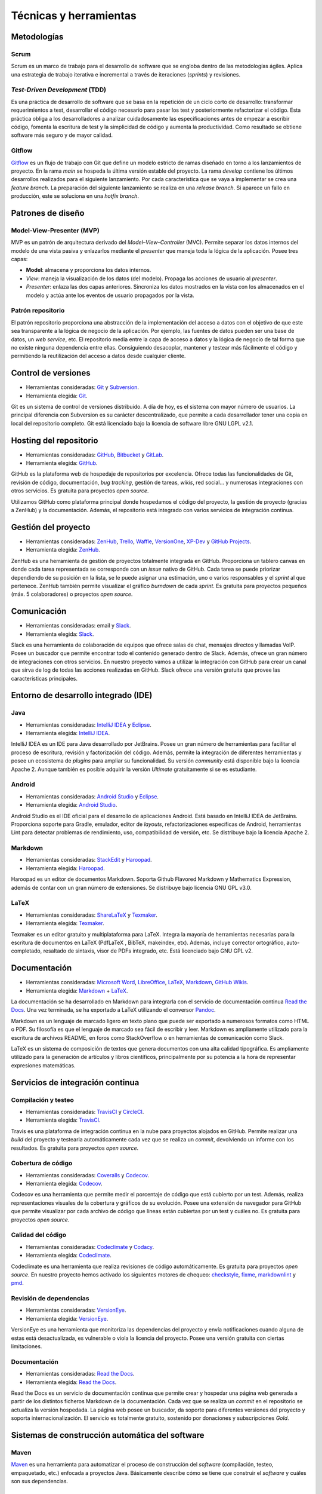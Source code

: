 Técnicas y herramientas
=======================

Metodologías
------------

Scrum
~~~~~

Scrum es un marco de trabajo para el desarrollo de software que se
engloba dentro de las metodologías ágiles. Aplica una estrategia de
trabajo iterativa e incremental a través de iteraciones (*sprints*) y
revisiones.

*Test-Driven Development* (TDD)
~~~~~~~~~~~~~~~~~~~~~~~~~~~~~~~

Es una práctica de desarrollo de software que se basa en la repetición
de un ciclo corto de desarrollo: transformar requerimientos a test,
desarrollar el código necesario para pasar los test y posteriormente
refactorizar el código. Esta práctica obliga a los desarrolladores a
analizar cuidadosamente las especificaciones antes de empezar a escribir
código, fomenta la escritura de test y la simplicidad de código y
aumenta la productividad. Como resultado se obtiene software más seguro
y de mayor calidad.

Gitflow
~~~~~~~

`Gitflow <http://nvie.com/posts/a-successful-git-branching-model/>`__ es
un flujo de trabajo con Git que define un modelo estricto de ramas
diseñado en torno a los lanzamientos de proyecto. En la rama *main* se
hospeda la última versión estable del proyecto. La rama *develop*
contiene los últimos desarrollos realizados para el siguiente
lanzamiento. Por cada característica que se vaya a implementar se crea
una *feature branch*. La preparación del siguiente lanzamiento se
realiza en una *release branch*. Si aparece un fallo en producción, este
se soluciona en una *hotfix branch*.

Patrones de diseño
------------------

Model-View-Presenter (MVP)
~~~~~~~~~~~~~~~~~~~~~~~~~~

MVP es un patrón de arquitectura derivado del *Model–View–Controller*
(MVC). Permite separar los datos internos del modelo de una vista pasiva
y enlazarlos mediante el *presenter* que maneja toda la lógica de la
aplicación. Posee tres capas:

-  **Model**: almacena y proporciona los datos internos.

-  *View*: maneja la visualización de los datos (del modelo). Propaga
   las acciones de usuario al *presenter*.

-  *Presenter*: enlaza las dos capas anteriores. Sincroniza los datos
   mostrados en la vista con los almacenados en el modelo y actúa ante
   los eventos de usuario propagados por la vista.

|MVP|
   
.. |MVP| image:: ../../img/mvp.png

Patrón repositorio
~~~~~~~~~~~~~~~~~~

El patrón repositorio proporciona una abstracción de la implementación
del acceso a datos con el objetivo de que este sea transparente a la
lógica de negocio de la aplicación. Por ejemplo, las fuentes de datos
pueden ser una base de datos, un *web service*, etc. El repositorio
media entre la capa de acceso a datos y la lógica de negocio de tal
forma que no existe ninguna dependencia entre ellas. Consiguiendo
desacoplar, mantener y testear más fácilmente el código y permitiendo la
reutilización del acceso a datos desde cualquier cliente.

|repositorio|

.. |repositorio| image:: ../../img/repository_pattern.png

Control de versiones
--------------------

-  Herramientas consideradas: `Git <https://git-scm.com/>`__ y
   `Subversion <https://subversion.apache.org/>`__.

-  Herramienta elegida: `Git <https://git-scm.com/>`__.

Git es un sistema de control de versiones distribuido. A día de hoy, es
el sistema con mayor número de usuarios. La principal diferencia con
Subversion es su carácter descentralizado, que permite a cada
desarrollador tener una copia en local del repositorio completo. Git
está licenciado bajo la licencia de software libre GNU LGPL v2.1.

Hosting del repositorio
-----------------------

-  Herramientas consideradas: `GitHub <https://github.com/>`__,
   `Bitbucket <https://bitbucket.org/>`__ y
   `GitLab <https://gitlab.com/>`__.

-  Herramienta elegida: `GitHub <https://github.com/>`__.

GitHub es la plataforma web de hospedaje de repositorios por excelencia.
Ofrece todas las funcionalidades de Git, revisión de código,
documentación, *bug tracking*, gestión de tareas, *wikis*, red social...
y numerosas integraciones con otros servicios. Es gratuita para
proyectos *open source*.

Utilizamos GitHub como plataforma principal donde hospedamos el código
del proyecto, la gestión de proyecto (gracias a ZenHub) y la
documentación. Además, el repositorio está integrado con varios
servicios de integración continua.

Gestión del proyecto
--------------------

-  Herramientas consideradas: `ZenHub <https://www.zenhub.com/>`__,
   `Trello <https://trello.com/>`__, `Waffle <https://waffle.io/>`__,
   `VersionOne <https://www.versionone.com/>`__,
   `XP-Dev <https://xp-dev.com/>`__ y `GitHub
   Projects <https://github.com/>`__.

-  Herramienta elegida: `ZenHub <https://www.zenhub.com/>`__.

ZenHub es una herramienta de gestión de proyectos totalmente integrada
en GitHub. Proporciona un tablero canvas en donde cada tarea
representada se corresponde con un *issue* nativo de GitHub. Cada tarea
se puede priorizar dependiendo de su posición en la lista, se le puede
asignar una estimación, uno o varios responsables y el *sprint* al que
pertenece. ZenHub también permite visualizar el gráfico *burndown* de
cada *sprint*. Es gratuita para proyectos pequeños (máx. 5
colaboradores) o proyectos *open source*.

Comunicación
------------

-  Herramientas consideradas: email y
   `Slack <https://gobees.slack.com/>`__.

-  Herramienta elegida: `Slack <https://gobees.slack.com/>`__.

Slack es una herramienta de colaboración de equipos que ofrece salas de
chat, mensajes directos y llamadas VoIP. Posee un buscador que permite
encontrar todo el contenido generado dentro de Slack. Además, ofrece un
gran número de integraciones con otros servicios. En nuestro proyecto
vamos a utilizar la integración con GitHub para crear un canal que sirva
de log de todas las acciones realizadas en GitHub. Slack ofrece una
versión gratuita que provee las características principales.

Entorno de desarrollo integrado (IDE)
-------------------------------------

Java
~~~~

-  Herramientas consideradas: `IntelliJ
   IDEA <https://www.jetbrains.com/idea/>`__ y
   `Eclipse <https://eclipse.org/>`__.

-  Herramienta elegida: `IntelliJ
   IDEA <https://www.jetbrains.com/idea/>`__.

IntelliJ IDEA es un IDE para Java desarrollado por JetBrains. Posee un
gran número de herramientas para facilitar el proceso de escritura,
revisión y factorización del código. Además, permite la integración de
diferentes herramientas y posee un ecosistema de *plugins* para ampliar
su funcionalidad. Su versión *community* está disponible bajo la
licencia Apache 2. Aunque también es posible adquirir la versión
*Ultimate* gratuitamente si se es estudiante.

Android
~~~~~~~

-  Herramientas consideradas: `Android
   Studio <https://developer.android.com/studio/index.html>`__ y
   `Eclipse <https://eclipse.org/>`__.

-  Herramienta elegida: `Android
   Studio <https://developer.android.com/studio/index.html>`__.

Android Studio es el IDE oficial para el desarrollo de aplicaciones
Android. Está basado en IntelliJ IDEA de JetBrains. Proporciona soporte
para Gradle, emulador, editor de *layouts*, refactorizaciones
específicas de Android, herramientas Lint para detectar problemas de
rendimiento, uso, compatibilidad de versión, etc. Se distribuye bajo la
licencia Apache 2.

Markdown
~~~~~~~~

-  Herramientas consideradas: `StackEdit <https://stackedit.io/>`__ y
   `Haroopad <http://pad.haroopress.com/>`__.

-  Herramienta elegida: `Haroopad <http://pad.haroopress.com/>`__.

Haroopad es un editor de documentos Markdown. Soporta Github Flavored
Markdown y Mathematics Expression, además de contar con un gran número
de extensiones. Se distribuye bajo licencia GNU GPL v3.0.

LaTeX
~~~~~

-  Herramientas consideradas:
   `ShareLaTeX <https://www.sharelatex.com/>`__ y
   `Texmaker <http://www.xm1math.net/texmaker/>`__.

-  Herramienta elegida: `Texmaker <http://www.xm1math.net/texmaker/>`__.

Texmaker es un editor gratuito y multiplataforma para LaTeX. Integra la
mayoría de herramientas necesarias para la escritura de documentos en
LaTeX (PdfLaTeX , BibTeX, makeindex, etx). Además, incluye corrector
ortográfico, auto-completado, resaltado de sintaxis, visor de PDFs
integrado, etc. Está licenciado bajo GNU GPL v2.

Documentación
-------------

-  Herramientas consideradas: `Microsoft
   Word <https://products.office.com/es-es/word>`__,
   `LibreOffice <https://es.libreoffice.org/>`__,
   `LaTeX <https://www.latex-project.org/>`__,
   `Markdown <http://daringfireball.net/projects/markdown/>`__, `GitHub
   Wikis <https://github.com/>`__.

-  Herramienta elegida:
   `Markdown <http://daringfireball.net/projects/markdown/>`__ +
   `LaTeX <https://www.latex-project.org/>`__.

La documentación se ha desarrollado en Markdown para integrarla con el
servicio de documentación continua `Read the
Docs <https://readthedocs.org/>`__. Una vez terminada, se ha exportado a
LaTeX utilizando el conversor `Pandoc <http://pandoc.org/>`__.

Markdown es un lenguaje de marcado ligero en texto plano que puede ser
exportado a numerosos formatos como HTML o PDF. Su filosofía es que el
lenguaje de marcado sea fácil de escribir y leer. Markdown es
ampliamente utilizado para la escritura de archivos README, en foros
como StackOverflow o en herramientas de comunicación como Slack.

LaTeX es un sistema de composición de textos que genera documentos con
una alta calidad tipográfica. Es ampliamente utilizado para la
generación de artículos y libros científicos, principalmente por su
potencia a la hora de representar expresiones matemáticas.

Servicios de integración continua
---------------------------------

Compilación y testeo
~~~~~~~~~~~~~~~~~~~~

-  Herramientas consideradas: `TravisCI <https://travis-ci.org/>`__ y
   `CircleCI <https://circleci.com/>`__.

-  Herramienta elegida: `TravisCI <https://travis-ci.org/>`__.

Travis es una plataforma de integración continua en la nube para
proyectos alojados en GitHub. Permite realizar una *build* del proyecto
y testearla automáticamente cada vez que se realiza un *commit*,
devolviendo un informe con los resultados. Es gratuita para proyectos
*open source*.

Cobertura de código
~~~~~~~~~~~~~~~~~~~

-  Herramientas consideradas: `Coveralls <https://coveralls.io/>`__ y
   `Codecov <https://codecov.io/>`__.

-  Herramienta elegida: `Codecov <https://codecov.io/>`__.

Codecov es una herramienta que permite medir el porcentaje de código que
está cubierto por un test. Además, realiza representaciones visuales de
la cobertura y gráficos de su evolución. Posee una extensión de
navegador para GitHub que permite visualizar por cada archivo de código
que líneas están cubiertas por un test y cuáles no. Es gratuita para
proyectos *open source*.

Calidad del código
~~~~~~~~~~~~~~~~~~

-  Herramientas consideradas: `Codeclimate <https://codeclimate.com/>`__
   y `Codacy <https://www.codacy.com/>`__.

-  Herramienta elegida: `Codeclimate <https://codeclimate.com/>`__.

Codeclimate es una herramienta que realiza revisiones de código
automáticamente. Es gratuita para proyectos *open source*. En nuestro
proyecto hemos activado los siguientes motores de chequeo:
`checkstyle <https://docs.codeclimate.com/docs/checkstyle>`__,
`fixme <https://docs.codeclimate.com/docs/fixme>`__,
`markdownlint <https://docs.codeclimate.com/docs/markdownlint>`__ y
`pmd <https://docs.codeclimate.com/docs/pmd>`__.

Revisión de dependencias
~~~~~~~~~~~~~~~~~~~~~~~~

-  Herramientas consideradas:
   `VersionEye <https://www.versioneye.com/>`__.

-  Herramienta elegida: `VersionEye <https://www.versioneye.com/>`__.

VersionEye es una herramienta que monitoriza las dependencias del
proyecto y envía notificaciones cuando alguna de estas está
desactualizada, es vulnerable o viola la licencia del proyecto. Posee
una versión gratuita con ciertas limitaciones.

Documentación
~~~~~~~~~~~~~

-  Herramientas consideradas: `Read the
   Docs <https://readthedocs.org/>`__.

-  Herramienta elegida: `Read the Docs <https://readthedocs.org/>`__.

Read the Docs es un servicio de documentación continua que permite crear
y hospedar una página web generada a partir de los distintos ficheros
Markdown de la documentación. Cada vez que se realiza un *commit* en el
repositorio se actualiza la versión hospedada. La página web posee un
buscador, da soporte para diferentes versiones del proyecto y soporta
internacionalización. El servicio es totalmente gratuito, sostenido por
donaciones y subscripciones *Gold*.

Sistemas de construcción automática del software
------------------------------------------------

Maven
~~~~~

`Maven <https://maven.apache.org/>`__ es una herramienta para 
automatizar el proceso de construcción del *software* (compilación,
testeo, empaquetado, etc.) enfocada a proyectos Java. Básicamente
describe cómo se tiene que construir el *software* y cuáles son sus
dependencias.

Gradle
~~~~~~

`Gradle <https://gradle.org/>`__ es una herramienta similar a Maven pero
basada en el lenguaje de programación orientado a objetos Groovy. El
sistema de construcción de Android Studio está basado en Gradle y es
actualmente el único soportado de forma oficial para Android.

Librerías
---------

*Android Support Library*
~~~~~~~~~~~~~~~~~~~~~~~~~

La `librería de soporte de
Android <https://developer.android.com/topic/libraries/support-library/>`__
facilita algunas características que no se incluyen en el *framework*
oficial. Proporciona compatibilidad a versiones antiguas con las últimas
características, incluye elementos para la interfaz adicionales y
utilidades extra.

Espresso
~~~~~~~~

`Espresso <https://google.github.io/android-testing-support-library/docs/espresso/>`__
es un framework de *testing* para Android incluido en la librería de
soporte para *testing* en Android. Provee una API para escribir UI test
que simulen las interacciones de usuario con la app.

Google Guava
~~~~~~~~~~~~

`Google Guava <https://github.com/google/guava>`__ agrupa un conjunto de
librerías comunes para Java. Proporciona utilidades básicas para tareas
cotidianas, una extensión del *Java collections framework* (JCF) y otras
extensiones como programación funcional, almacenamiento en caché,
objetos de rango o *hashing*.

Google Play Services
~~~~~~~~~~~~~~~~~~~~

`Google Play
Services <https://developers.google.com/android/guides/overview>`__ es
una librería que permite a las aplicaciones de terceros utilizar
características de aplicaciones de Google como Maps, Google+, etc. En
nuestro caso se ha hecho uso de su servicio de localización, que utiliza
varias fuentes de datos (GPS, red y wifi) para ubicar el dispositivo
rápidamente.

JavaFX
~~~~~~

JavaFX es una librería para la creación de interfaces gráficas en Java.

JUnit
~~~~~

`JUnit <http://junit.org/junit4/>`__ es un *framework* para Java
utilizado para realizar pruebas unitarias.

Material Design
~~~~~~~~~~~~~~~

Material Design es una guía de estilos enfocada a la plataforma Android,
pero aplicable a cualquier otra plataforma. Fue presentada en el Google
I/O 2014 y se adoptó en Android a partir de la versión 5.0 (Lollipop).
Se basa en objetos materiales, piezas colocadas en un espacio (lugar) y
con un tiempo (movimiento) determinado.

Mockito
~~~~~~~

`Mockito <http://mockito.org/>`__ es un *framework* de *mocking* que
permite crear objetos *mock* fácilmente. Estos objetos simulan parte del
comportamiento de una clase. Mockito está basado en EasyMock, mejorando
su sintaxis haciendo los test más simples y fáciles de leer y con
mensajes de error descriptivos.

MPAndroidChart
~~~~~~~~~~~~~~

`MPAndroidChart <https://github.com/PhilJay/MPAndroidChart>`__ es una
librería para la creación de gráficos en Android.

OpenCV
~~~~~~

`OpenCV <www.opencv.org>`__ es un paquete *Open Source* de visión
artificial que contiene más de 2500 librerías de procesamiento de
imágenes y visión artificial, escritas en C/C++ a bajo/medio nivel. Se
distribuye gratuitamente bajo una licencia *BSD* desde hace más de una
década. Posee una comunidad de más de 50.000 usuarios alrededor de todo
el mundo y se ha descargado más de 8 millones de veces.

Aunque OpenCV está escrito en C/C++ posee *wrappers* para varias
plataformas, entre ellas Android, en donde da soporte a las principales
arquitecturas de CPU. Desde hace unos años, también soporta CUDA para el
desarrollo en GPU tanto en escritorio como en móvil, aunque en esta
última el soporte es todavía reducido.

OpenWeatherMaps
~~~~~~~~~~~~~~~

OpenWeatherMap es un servicio online que proporciona información
meteorológica. Está inspirado en OpenStreetMap y su filosofía de hacer
accesible la información a la gente de forma gratuita. Utiliza distintas
fuentes de datos desde estaciones meteorológicas oficiales, de
aeropuertos, radares e incentiva a los propietarios de estaciones
meteorológicas a conectarlas a su red. Proporciona una API que permite
realizar hasta 60 llamadas por segundo de forma gratuita.

Realm
~~~~~

`Realm <https://realm.io/products/realm-mobile-database/>`__ es una base
de datos orientada a objetos enfocada a dispositivos móviles. Se definen
como la alternativa a SQLite y presumen de ser más rápidos que cualquier
ORM e incluso que SQLite puro. Posee una API muy intuitiva que facilita
en gran medida el acceso a datos.
